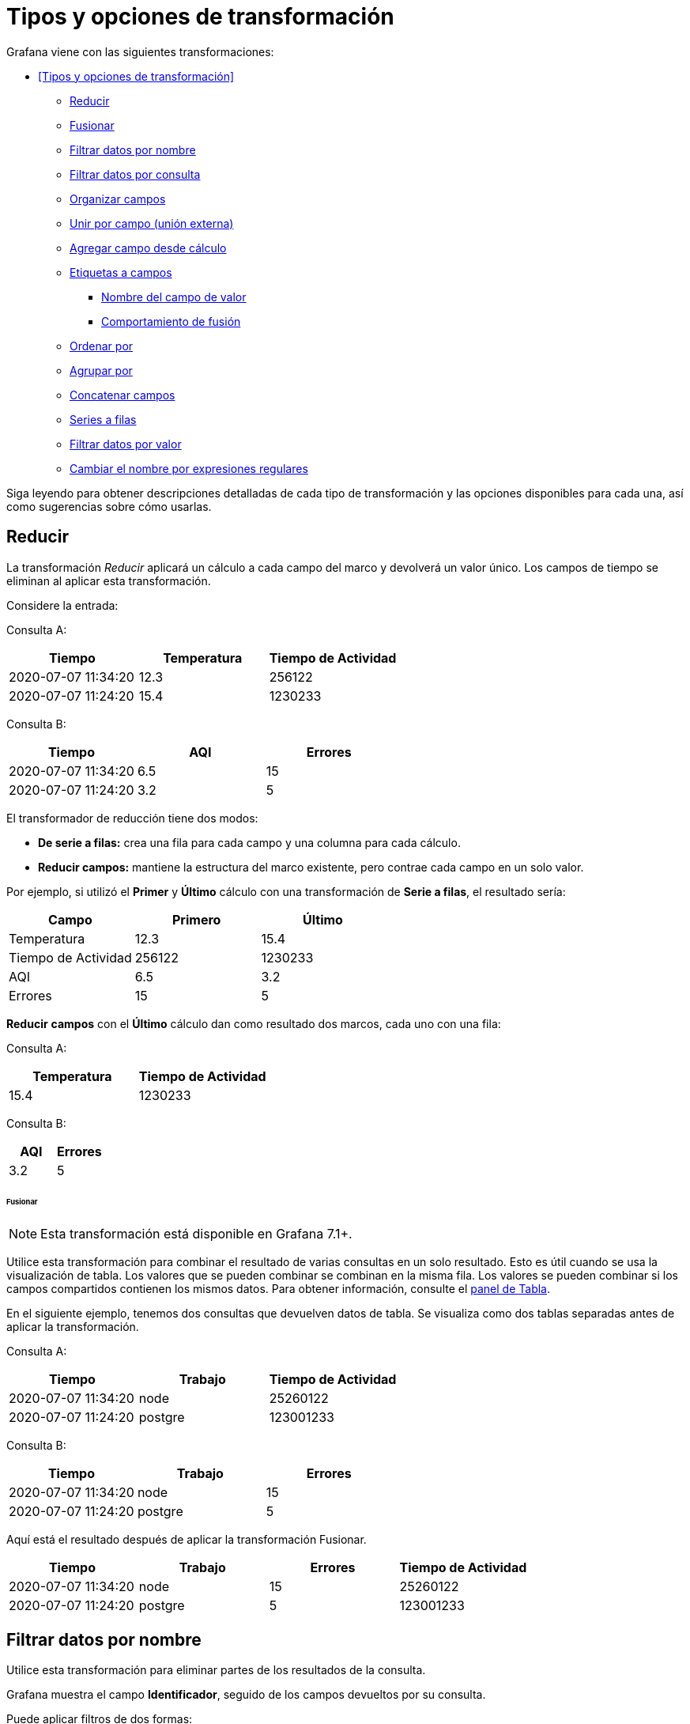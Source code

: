 = Tipos y opciones de transformación

Grafana viene con las siguientes transformaciones:

* <<Tipos y opciones de transformación>>
** <<Reducir>>
** <<Fusionar>>
** <<Filtrar datos por nombre>>
** <<Filtrar datos por consulta>>
** <<Organizar campos>>
** <<Unir por campo (unión externa)>>
** <<Agregar campo desde cálculo>>
** <<Etiquetas a campos>>
*** <<Nombre del campo de valor>>
*** <<Comportamiento de fusión>>
** <<Ordenar por>>
** <<Agrupar por>>
** <<Concatenar campos>>
** <<Series a filas>>
** <<Filtrar datos por valor>>
** <<Cambiar el nombre por expresiones regulares>>

Siga leyendo para obtener descripciones detalladas de cada tipo de transformación y las opciones disponibles para cada una, así como sugerencias sobre cómo usarlas.

== Reducir

La transformación _Reducir_ aplicará un cálculo a cada campo del marco y devolverá un valor único. Los campos de tiempo se eliminan al aplicar esta transformación.

Considere la entrada:

Consulta A:

[cols=",,",options="header",]
|===
|Tiempo |Temperatura |Tiempo de Actividad
|2020-07-07 11:34:20 |12.3 |256122
|2020-07-07 11:24:20 |15.4 |1230233
|===

Consulta B:

[cols=",,",options="header",]
|===
|Tiempo |AQI |Errores
|2020-07-07 11:34:20 |6.5 |15
|2020-07-07 11:24:20 |3.2 |5
|===

El transformador de reducción tiene dos modos:

* *De serie a filas:* crea una fila para cada campo y una columna para cada cálculo.
* *Reducir campos:* mantiene la estructura del marco existente, pero contrae cada campo en un solo valor.

Por ejemplo, si utilizó el *Primer* y *Último* cálculo con una transformación de *Serie a filas*, el resultado sería:

[cols=",,",options="header",]
|===
|Campo |Primero |Último
|Temperatura |12.3 |15.4
|Tiempo de Actividad |256122 |1230233
|AQI |6.5 |3.2
|Errores |15 |5
|===

*Reducir* *campos* con el *Último* cálculo dan como resultado dos marcos, cada uno con una fila:

Consulta A:

[cols=",",options="header",]
|===
|Temperatura |Tiempo de Actividad
|15.4 |1230233
|===

Consulta B:

[cols=",",options="header",]
|===
|AQI |Errores
|3.2 |5
|===

====== Fusionar

[NOTE]
====
Esta transformación está disponible en Grafana 7.1+.
====

Utilice esta transformación para combinar el resultado de varias consultas en un solo resultado. Esto es útil cuando se usa la visualización de tabla. Los valores que se pueden combinar se combinan en la misma fila. Los valores se pueden combinar si los campos compartidos contienen los mismos datos. Para obtener información, consulte el xref:paneles/visualizaciones/panel-de-tabla.adoc[panel de Tabla].

En el siguiente ejemplo, tenemos dos consultas que devuelven datos de tabla. Se visualiza como dos tablas separadas antes de aplicar la transformación.

Consulta A:

[cols=",,",options="header",]
|===
|Tiempo |Trabajo |Tiempo de Actividad
|2020-07-07 11:34:20 |node |25260122
|2020-07-07 11:24:20 |postgre |123001233
|===

Consulta B:

[cols=",,",options="header",]
|===
|Tiempo |Trabajo |Errores
|2020-07-07 11:34:20 |node |15
|2020-07-07 11:24:20 |postgre |5
|===

Aquí está el resultado después de aplicar la transformación Fusionar.

[cols=",,,",options="header",]
|===
|Tiempo |Trabajo |Errores |Tiempo de Actividad
|2020-07-07 11:34:20 |node |15 |25260122
|2020-07-07 11:24:20 |postgre |5 |123001233
|===

== Filtrar datos por nombre

Utilice esta transformación para eliminar partes de los resultados de la consulta.

Grafana muestra el campo *Identificador*, seguido de los campos devueltos por su consulta.

Puede aplicar filtros de dos formas:

* Ingrese una expresión regular.
* Haga clic en un campo para alternar el filtrado en ese campo. Los campos filtrados se muestran con texto gris oscuro, los campos sin filtrar tienen texto blanco.

En el siguiente ejemplo, eliminé el campo Mín. de los resultados.

Aquí está la tabla de consulta original. (Se trata de datos de transmisión, por lo que los números cambian con el tiempo y entre capturas de pantalla).

image::image51.png[https://grafana.com/static/img/docs/transformations/filter-name-table-before-7-0.png,width=624,height=178]

Aquí está la tabla después de que apliqué la transformación para eliminar el campo Mín.

image::image52.png[https://grafana.com/static/img/docs/transformations/filter-name-table-after-7-0.png,width=624,height=274]

Aquí está la misma consulta usando una visualización de Estadísticas.

image::image53.png[https://grafana.com/static/img/docs/transformations/filter-name-stat-after-7-0.png,width=624,height=248]

== Filtrar datos por consulta

Utilice esta transformación en paneles que tengan varias consultas, si desea ocultar una o más de las consultas.

Grafana muestra las letras de identificación de la consulta en texto gris oscuro. Haga clic en un identificador de consulta para alternar el filtrado. Si la letra de la consulta es blanca, se muestran los resultados. Si la letra de consulta es oscura, los resultados están ocultos.

En el siguiente ejemplo, el panel tiene tres consultas (A, B, C). Eliminé la consulta B de la visualización.

image::image54.png[https://grafana.com/static/img/docs/transformations/filter-by-query-stat-example-7-0.png,width=624,height=227]

[NOTE]
====
Esta transformación no está disponible para Graphite porque esta fuente de datos no admite la correlación de datos devueltos con consultas.
====

== Organizar campos

Utilice esta transformación para cambiar el nombre, reordenar u ocultar los campos devueltos por la consulta.

[NOTE]
====
Esta transformación solo funciona en paneles con una única consulta. Si su panel tiene varias consultas, debe aplicar una transformación de Combinación externa o eliminar las consultas adicionales.
====

Grafana muestra una lista de campos devueltos por la consulta. Usted puede:

* Cambiar el orden de los campos colocando el cursor sobre un campo. El cursor se convierte en una mano y luego puede arrastrar el campo a su nuevo lugar.
* Ocultar o mostrar un campo haciendo clic en el icono de ojo junto al nombre del campo.
* Cambiar el nombre de los campos escribiendo un nuevo nombre en el cuadro *Cambiar nombre*.

En el siguiente ejemplo, oculté el campo de valor y renombré Máx. y Mín.

image::image55.png[https://grafana.com/static/img/docs/transformations/organize-fields-stat-example-7-0.png,width=624,height=299]

== Unir por campo (unión externa)

Utilice esta transformación para unir varias series de tiempo a partir de un conjunto de resultados por campo.

Esta transformación es especialmente útil si desea combinar consultas para poder calcular los resultados de los campos.

En el siguiente ejemplo, tengo una consulta de plantilla que muestra datos de series de tiempo de varios servidores en una visualización de tabla. Solo puedo ver los resultados de una consulta a la vez.

image::image56.png[https://grafana.com/static/img/docs/transformations/join-fields-before-7-0.png,width=624,height=283]

Apliqué una transformación para unir los resultados de la consulta usando el campo de tiempo. Ahora puedo ejecutar cálculos, combinar y organizar los resultados en esta nueva tabla.

image::image57.png[https://grafana.com/static/img/docs/transformations/join-fields-after-7-0.png,width=624,height=323]

== Agregar campo desde cálculo

Utilice esta transformación para agregar un nuevo campo calculado a partir de otros dos campos. Cada transformación le permite agregar un nuevo campo.

* *Modo:* seleccione un modo:
** *Reducir fila:* aplique el cálculo seleccionado en cada fila de campos seleccionados de forma independiente.
** *Opción binaria:* aplique operaciones matemáticas básicas (sumar, multiplicar, etc.) en valores en una sola fila de dos campos seleccionados.
* *Nombre de campo:* seleccione los nombres de los campos que desea utilizar en el cálculo del nuevo campo.
* *Cálculo:* si selecciona el modo *Reducir fila*, aparece el campo *Cálculo*. Haga clic en el campo para ver una lista de opciones de cálculo que puede utilizar para crear el nuevo campo. Para obtener información sobre los cálculos disponibles, consulte la xref:paneles/lista-de-calculos.adoc[Lista de cálculos].
* *Operación:* si selecciona el modo de *Opción binaria*, aparecen los campos *Operación*. Estos campos le permiten realizar operaciones matemáticas básicas con valores en una sola fila de dos campos seleccionados. También puede utilizar valores numéricos para operaciones binarias.
* *Alias:* (opcional) ingrese el nombre de su nuevo campo. Si lo deja en blanco, el nombre del campo coincidirá con el cálculo.
* *Reemplazar todos los campos:* (Opcional) Seleccione esta opción si desea ocultar todos los demás campos y mostrar solo el campo calculado en la visualización.

En el siguiente ejemplo, agregué dos campos juntos y los llamé Suma.

image::image58.png[https://grafana.com/static/img/docs/transformations/add-field-from-calc-stat-example-7-0.png,width=624,height=325]

== Etiquetas a campos

Esta transformación cambia los resultados de las series de tiempo que incluyen etiquetas o chapas en una estructura de tabla donde cada etiqueta se convierte en su propio campo.

Dado un resultado de consulta de dos series de tiempo:

* Serie 1: etiquetas Servidor = Servidor A, Centro de datos = UE
* Serie 2: etiquetas Servidor = Servidor B, Centro de datos = UE

Esto daría como resultado una tabla como esta:

[cols=",,,",options="header",]
|===
|Tiempo |Servidor |Centro de Datos |Valor
|2020-07-07 11:34:20 |Servidor A |UE |1
|2020-07-07 11:34:20 |Servidor B |UE |2
|===

=== Nombre del campo de valor

Si seleccionó Servidor como el Nombre del campo valor, obtendría un campo por cada valor de la etiqueta Servidor.

[cols=",,,",options="header",]
|===
|Tiempo |Centro de Datos |Servidor A |Servidor B
|2020-07-07 11:34:20 |UE |1 |2
|===

=== Comportamiento de fusión

La transformación de etiquetas a campos es internamente dos transformaciones separadas. El primero actúa sobre series únicas y extrae etiquetas a los campos. El segundo es la transformación <<fusionar>> que une todos los resultados en una sola tabla. La transformación de fusión intenta unirse en todos los campos coincidentes. Este paso de combinación es obligatorio y no se puede desactivar.

Para ilustrar esto, aquí hay un ejemplo en el que tiene dos consultas que devuelven series de tiempo sin etiquetas superpuestas.

* Serie 1: etiquetas Servidor=ServidorA
* Serie 2: etiquetas Centro de datos=UE

Esto primero dará como resultado estas dos tablas:

[cols=",,",options="header",]
|===
|Tiempo |Servidor |Valor
|2020-07-07 11:34:20 |ServidorA |10
|===

[cols=",,",options="header",]
|===
|Tiempo |Centro de Datos |Valor
|2020-07-07 11:34:20 |UE |20
|===

Después de fusionar:

[cols=",,,",options="header",]
|===
|Tiempo |Servidor |Valor |Centro de Datos
|2020-07-07 11:34:20 |ServidorA |10 |
|2020-07-07 11:34:20 | |20 |UE
|===

== Ordenar por

[NOTE]
====
Esta transformación está disponible en Grafana 7.4+.
====

Esta transformación ordenará cada cuadro por el campo configurado. Cuando se marca reverse, los valores regresarán en el orden opuesto.

== Agrupar por

[NOTE]
====
Esta transformación está disponible en Grafana 7.2+.
====

Esta transformación agrupa los datos por un valor de campo (columna) especificado y procesa los cálculos en cada grupo. Haga clic para ver una lista de opciones de cálculo. Para obtener información sobre los cálculos disponibles, consulte la xref:paneles/lista-de-calculos.adoc[Lista de cálculos].

A continuación, se muestra un ejemplo de datos originales.

[cols=",,,",options="header",]
|===
|Tiempo |ID del Servidor |Temperatura de la CPU |Estado del Servidor
|2020-07-07 11:34:20 |servidor 1 |80 |Apagado
|2020-07-07 11:34:20 |servidor 3 |62 |OK
|2020-07-07 10:32:20 |servidor 2 |90 |Sobrecarga
|2020-07-07 10:31:22 |servidor 3 |55 |OK
|2020-07-07 09:30:57 |servidor 3 |62 |Reiniciando
|2020-07-07 09:30:05 |servidor 2 |88 |OK
|2020-07-07 09:28:06 |servidor 1 |80 |OK
|2020-07-07 09:25:05 |servidor 2 |88 |OK
|2020-07-07 09:23:07 |servidor 1 |86 |OK
|===

Esta transformación tiene dos pasos. Primero, especifica uno o varios campos para agrupar los datos. Esto agrupará todos los valores iguales de esos campos, como si los hubiera ordenado. Por ejemplo, si agrupamos por el campo ID de servidor, entonces agruparía los datos de esta manera:

[cols=",,,",options="header",]
|===
|Tiempo |ID del Servidor |Temperatura de la CPU |Estado del Servidor
|2020-07-07 11:34:20 |*servidor 1* |80 |Apagado
|2020-07-07 09:28:06 |*servidor 1* |80 |OK
|2020-07-07 09:23:07 |*servidor 1* |86 |OK
|2020-07-07 10:32:20 |servidor 2 |90 |Sobrecarga
|2020-07-07 09:30:05 |servidor 2 |88 |OK
|2020-07-07 09:25:05 |servidor 2 |88 |OK
|2020-07-07 11:34:20 |*servidor 3* |62 |OK
|2020-07-07 10:31:22 |*servidor 3* |55 |OK
|2020-07-07 09:30:57 |*servidor 3* |62 |Reinicio
|===

Todas las filas con el mismo valor de ID de servidor se agrupan.

Después de elegir el campo por el que desea agrupar sus datos, puede agregar varios cálculos en los otros campos y aplicar el cálculo a cada grupo de filas. Por ejemplo, podríamos querer calcular la temperatura promedio de la CPU para cada uno de esos servidores. Entonces, podemos agregar el cálculo _promedio_ aplicado en el campo de temperatura de la CPU para obtener lo siguiente:

[cols=",",options="header",]
|===
|ID del Servidor |Temperatura de la CPU (promedio)
|servidor 1 |82
|servidor 2 |88.6
|servidor 3 |59.6
|===

Y podemos agregar más de un cálculo. Por ejemplo:

* Para el campo Tiempo, podemos calcular el _Último_ valor, para saber cuándo se recibió el último punto de datos para cada servidor.
* Para el campo Estado del Servidor, podemos calcular el _Último_ valor para saber cuál es el último valor de estado para cada servidor.
* Para el campo Temperatura, también podemos calcular el _Último_ valor para saber cuál es la última temperatura monitoreada para cada servidor

Entonces obtendríamos:

[cols=",,,,",options="header",]
|===
|ID del Servidor |Temperatura de la CPU (promedio) |Temperatura de la CPU (última) |Hora (última) |Estado del Servidor (último)
|servidor 1 |82 |80 |2020-07-07 11:34:20 |Apagado
|servidor 2 |88.6 |90 |2020-07-07 10:32:20 |Sobrecarga
|servidor 3 |59.6 |62 |2020-07-07 11:34:20 |OK
|===

Esta transformación le permite extraer información clave de su serie temporal y mostrarla de manera conveniente.

== Concatenar campos

[NOTE]
====
Esta transformación está disponible en Grafana 7.3+.
====

Esta transformación combina todos los campos de todos los cuadros en un resultado.

Considere:

Consulta A:

[cols=",",options="header",]
|===
|Temperatura |Tiempo de Actividad
|15.4 |1230233
|===

Consulta B:

[cols=",",options="header",]
|===
|AQI |Errores
|3.2 |5
|===

Después de concatenar los campos, el marco de datos sería:

[cols=",,,",options="header",]
|===
|Temperatura |Tiempo de Actividad |AQI |Errores
|15.4 |1230233 |3.2 |5
|===

== Series a filas

[NOTE]
====
Esta transformación está disponible en Grafana 7.1+.
====

Utilice esta transformación para combinar el resultado de varias consultas de datos de series de tiempo en un solo resultado. Esto es útil cuando se usa la visualización de tabla.

El resultado de esta transformación contendrá tres columnas: Tiempo, Métrica y Valor. La columna Métrica se agrega para que pueda ver fácilmente desde qué consulta se origina la métrica. Personalice este valor definiendo Etiqueta en la consulta de origen.

En el siguiente ejemplo, tenemos dos consultas que devuelven datos de series de tiempo. Se visualiza como dos tablas separadas antes de aplicar la transformación.

Consulta A:

[cols=",",options="header",]
|===
|Tiempo |Temperatura
|2020-07-07 11:34:20 |25
|2020-07-07 10:31:22 |22
|2020-07-07 09:30:05 |19
|===

Consulta B:

[cols=",",options="header",]
|===
|Tiempo |Humedad
|2020-07-07 11:34:20 |24
|2020-07-07 10:32:20 |29
|2020-07-07 09:30:57 |33
|===

Este es el resultado después de aplicar la transformación Serie a filas.

[cols=",,",options="header",]
|===
|Tiempo |Métrica |Valor
|2020-07-07 11:34:20 |Temperatura |25
|2020-07-07 11:34:20 |Humedad |22
|2020-07-07 10:32:20 |Humedad |29
|2020-07-07 10:31:22 |Temperatura |22
|2020-07-07 09:30:57 |Humedad |33
|2020-07-07 09:30:05 |Temperatura |19
|===

== Filtrar datos por valor

[NOTE]
====
Esta transformación está disponible en Grafana 7.4+.
====

Esta transformación le permite filtrar sus datos directamente en Grafana y eliminar algunos puntos de datos del resultado de su consulta. Tiene la opción de incluir o excluir datos que coincidan con una o más condiciones que defina. Las condiciones se aplican en un campo seleccionado.

Esta transformación es muy útil si su fuente de datos no filtra de forma nativa por valores. También puede usar esto para restringir los valores que se mostrarán si está usando una consulta compartida.

Las condiciones disponibles para todos los campos son:

* *Regex:* coincide con una expresión regular
* *Is Null:* coincide si el valor es nulo
* *Is Not Null:* coincide si el valor no es nulo
* *Equal:* coincide si el valor es igual al valor especificado
* *Different:* coincide si el valor es diferente al valor especificado

Las condiciones disponibles para los campos numéricos son:

* *Greater:* coincide si el valor es mayor que el valor especificado
* *Lower:* coincide si el valor es inferior al valor especificado
* *Greater or equal:* coincide si el valor es mayor o igual
* *Lower or equal:* coincide si el valor es menor o igual
* *Range:* hace coincidir un rango entre un mínimo y un máximo especificado, incluyendo el mínimo y el máximo

Considere el siguiente conjunto de datos:

[cols=",,",options="header",]
|===
|Tiempo |Temperatura |Altitud
|2020-07-07 11:34:23 |32 |101
|2020-07-07 11:34:22 |28 |125
|2020-07-07 11:34:21 |26 |110
|2020-07-07 11:34:20 |23 |98
|2020-07-07 10:32:24 |31 |95
|2020-07-07 10:31:22 |20 |85
|2020-07-07 09:30:57 |19 |101
|===

Si *Incluye* los puntos de datos que tienen una temperatura inferior a 30 ° C, la configuración se verá de la siguiente manera:

* Tipo de filtro: Include
* Condición: filas donde `Temperature` coincide con `Lower Than` `100`

Y obtendrá el siguiente resultado, donde solo se incluyen las temperaturas inferiores a 30 ° C:

[cols=",,",options="header",]
|===
|Tiempo |Temperatura |Altitud
|2020-07-07 11:34:22 |28 |125
|2020-07-07 11:34:21 |26 |110
|2020-07-07 11:34:20 |23 |98
|2020-07-07 10:31:22 |20 |85
|2020-07-07 09:30:57 |19 |101
|===

Puede agregar más de una condición al filtro. Por ejemplo, es posible que desee incluir los datos solo si la altitud es superior a 100. Para hacerlo, agregue esa condición a la siguiente configuración:

* Tipo de filtro: `Include` (incluye) filas que `Match All` (coincidan con todas) las condiciones
* Condición 1: filas donde `Temperature` coincide `Lower Than` `30`
* Condición 2: filas en las que `Altitude` coincide `Greater Than` `100`

Cuando tiene más de una condición, puede elegir si desea que la acción (incluir / excluir) se aplique en filas que *Coincidan con todos* (*Match all*) las condiciones o que *Coincidan* *con cualquiera* (*Match any*) de las condiciones que agregó.

En el ejemplo anterior, elegimos *Coincidir con todos* (*Match all*) porque queríamos incluir las filas que tienen una temperatura inferior a 30 _Y_ una altitud superior a 100. Si quisiéramos incluir las filas que tienen una temperatura inferior a 30 _O_ una altitud superior a 100 en su lugar, entonces seleccionaríamos *Coincidir* *con cualquiera* (*Match any*). Esto incluiría la primera fila en los datos originales, que tiene una temperatura de 32 ° C (no coincide con la primera condición) pero una altitud de 101 (que coincide con la segunda condición), por lo que está incluida.

Las condiciones que no son válidas o están configuradas de forma incompleta se ignoran.

== Cambiar el nombre por expresiones regulares

[NOTE]
====
Esta transformación está disponible en Grafana 7.4+.
====

Utilice esta transformación para cambiar el nombre de partes de los resultados de consulta utilizando una expresión regular y un patrón de reemplazo.

Puede especificar una expresión regular, que solo se aplica a las coincidencias, junto con un patrón de reemplazo que admita referencias anteriores. Por ejemplo, imaginemos que está visualizando el uso de CPU por host y desea eliminar el nombre de dominio. Puede establecer la expresión regular en `([^\.]+)\..+` y el patrón de reemplazo en `$1`, `web-01.example.com` se convertiría en `web-01`.

En el siguiente ejemplo, eliminamos el prefijo de los tipos de eventos. En la imagen anterior, puede ver que todo tiene el prefijo `system`.

image::image59.png[https://grafana.com/static/img/docs/transformations/rename-by-regex-before-7-3.png,width=624,height=133]

Con la transformación aplicada, puede ver que nos queda solo el resto de la cadena.

image::image60.png[https://grafana.com/static/img/docs/transformations/rename-by-regex-after-7-3.png,width=624,height=244]